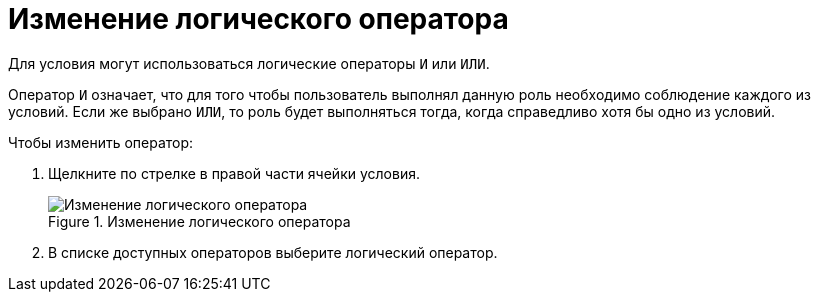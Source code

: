 = Изменение логического оператора

Для условия могут использоваться логические операторы `И` или `ИЛИ`.

Оператор `И` означает, что для того чтобы пользователь выполнял данную роль необходимо соблюдение каждого из условий. Если же выбрано `ИЛИ`, то роль будет выполняться тогда, когда справедливо хотя бы одно из условий.

.Чтобы изменить оператор:
. Щелкните по стрелке в правой части ячейки условия.
+
.Изменение логического оператора
image::roles-change-operator.png[Изменение логического оператора]
+
. В списке доступных операторов выберите логический оператор.
